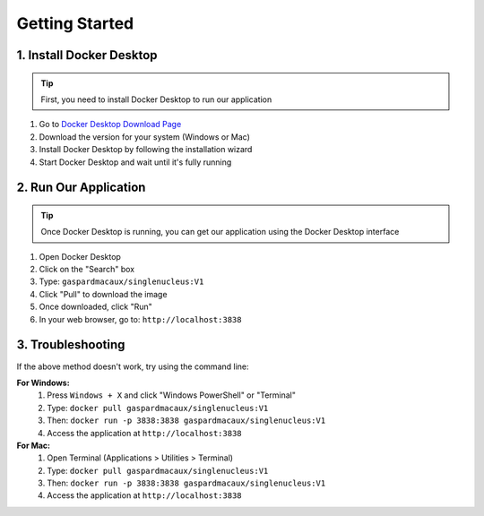 ==========================
Getting Started
==========================

1. Install Docker Desktop
------------------------
.. tip:: 
  First, you need to install Docker Desktop to run our application

1. Go to `Docker Desktop Download Page <https://www.docker.com/products/docker-desktop/>`_
2. Download the version for your system (Windows or Mac)
3. Install Docker Desktop by following the installation wizard
4. Start Docker Desktop and wait until it's fully running

2. Run Our Application
--------------------
.. tip::
  Once Docker Desktop is running, you can get our application using the Docker Desktop interface

1. Open Docker Desktop
2. Click on the "Search" box
3. Type: ``gaspardmacaux/singlenucleus:V1``
4. Click "Pull" to download the image
5. Once downloaded, click "Run"
6. In your web browser, go to: ``http://localhost:3838``

3. Troubleshooting
-----------------
If the above method doesn't work, try using the command line:

**For Windows:**
  1. Press ``Windows + X`` and click "Windows PowerShell" or "Terminal"
  2. Type: ``docker pull gaspardmacaux/singlenucleus:V1``
  3. Then: ``docker run -p 3838:3838 gaspardmacaux/singlenucleus:V1``
  4. Access the application at ``http://localhost:3838``

**For Mac:**
  1. Open Terminal (Applications > Utilities > Terminal)
  2. Type: ``docker pull gaspardmacaux/singlenucleus:V1``
  3. Then: ``docker run -p 3838:3838 gaspardmacaux/singlenucleus:V1``
  4. Access the application at ``http://localhost:3838``